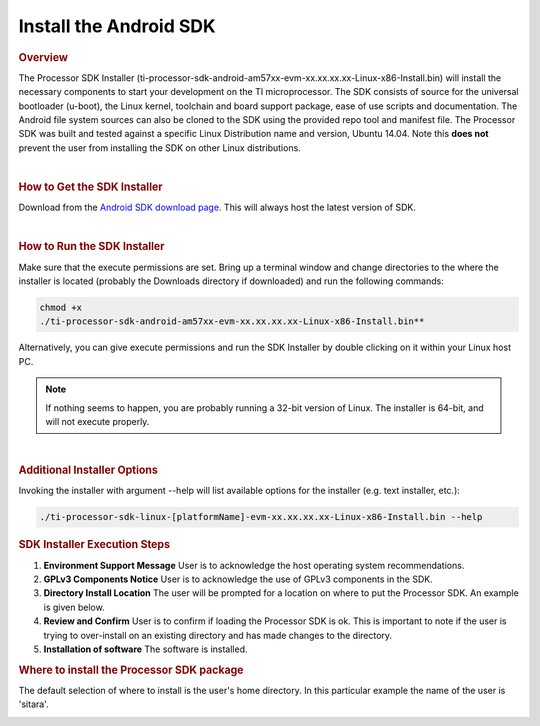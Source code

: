 Install the Android SDK
======================================

.. rubric:: Overview
   :name: overview

The Processor SDK Installer
(ti-processor-sdk-android-am57xx-evm-xx.xx.xx.xx-Linux-x86-Install.bin)
will install the necessary components to start your development on the
TI microprocessor. The SDK consists of source for the universal
bootloader (u-boot), the Linux kernel, toolchain and board support
package, ease of use scripts and documentation. The Android file
system sources can also be cloned to the SDK using the provided repo
tool and manifest file.
The Processor SDK was built and tested against a specific Linux
Distribution name and version, Ubuntu 14.04. Note this **does not**
prevent the user from installing the SDK on other Linux distributions.

| 

.. rubric:: How to Get the SDK Installer
   :name: how-to-get-the-sdk-installer

Download from the `Android SDK download
page <http://software-dl.ti.com/processor-sdk-android/esd/AM57X/latest/index_FDS.html>`__.
This will always host the latest version of SDK.

| 

.. rubric:: How to Run the SDK Installer
   :name: how-to-run-the-sdk-installer

Make sure that the execute permissions are set. Bring up a terminal
window and change directories to the where the installer is located
(probably the Downloads directory if downloaded) and run the following
commands:

.. code-block:: bash
   
   chmod +x
   ./ti-processor-sdk-android-am57xx-evm-xx.xx.xx.xx-Linux-x86-Install.bin**

Alternatively, you can give execute permissions and run the SDK
Installer by double clicking on it within your Linux host PC.

.. note::
   If nothing seems to happen, you are probably running a 32-bit version of
   Linux. The installer is 64-bit, and will not execute properly.

| 

.. rubric:: Additional Installer Options
   :name: additional-installer-options

Invoking the installer with argument --help will list available options
for the installer (e.g. text installer, etc.):

.. code-block:: bash
   
   ./ti-processor-sdk-linux-[platformName]-evm-xx.xx.xx.xx-Linux-x86-Install.bin --help


.. rubric:: SDK Installer Execution Steps
   :name: sdk-installer-execution-steps

#. **Environment Support Message**
   User is to acknowledge the host operating system recommendations.
#. **GPLv3 Components Notice**
   User is to acknowledge the use of GPLv3 components in the SDK.
#. **Directory Install Location**
   The user will be prompted for a location on where to put the
   Processor SDK. An example is given below.
#. **Review and Confirm**
   User is to confirm if loading the Processor SDK is ok. This is
   important to note if the user is trying to over-install on an
   existing directory and has made changes to the directory.
#. **Installation of software**
   The software is installed.

.. rubric:: Where to install the Processor SDK package
   :name: where-to-install-the-processor-sdk-package

The default selection of where to install is the user's home directory.
In this particular example the name of the user is 'sitara'.

.. Image:: ../images/Processor_sdk_android_select_directory.png


